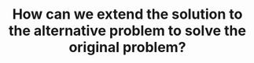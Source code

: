 :PROPERTIES:
:ID:       A668AA75-F0F2-4730-A9FA-E07CEE0C2634
:END:
#+TITLE: How can we extend the solution to the alternative problem to solve the original problem?

